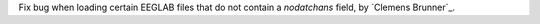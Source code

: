 Fix bug when loading certain EEGLAB files that do not contain a `nodatchans` field, by `Clemens Brunner`_.